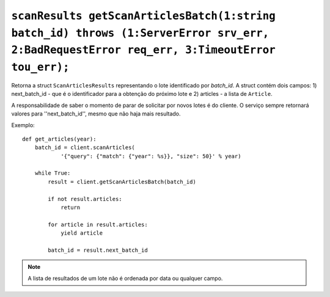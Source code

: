 .. _func-getScanArticlesBatch:

``scanResults getScanArticlesBatch(1:string batch_id) throws (1:ServerError srv_err, 2:BadRequestError req_err, 3:TimeoutError tou_err);``
==========================================================================================================================================


Retorna a struct ``ScanArticlesResults`` representando o lote identificado 
por *batch_id*. A struct contém dois campos: 1) next_batch_id - que é o 
identificador para a obtenção do próximo lote e 2) articles - a lista de 
``Article``. 

A responsabilidade de saber o momento de parar de solicitar por novos lotes é 
do cliente. O serviço sempre retornará valores para ''next_batch_id'', mesmo 
que não haja mais resultado.


Exemplo:: 

    def get_articles(year):
        batch_id = client.scanArticles(
                '{"query": {"match": {"year": %s}}, "size": 50}' % year)

        while True:
            result = client.getScanArticlesBatch(batch_id)

            if not result.articles:
                return

            for article in result.articles:
                yield article

            batch_id = result.next_batch_id


.. note:: A lista de resultados de um lote não é ordenada por data ou qualquer 
          campo. 
